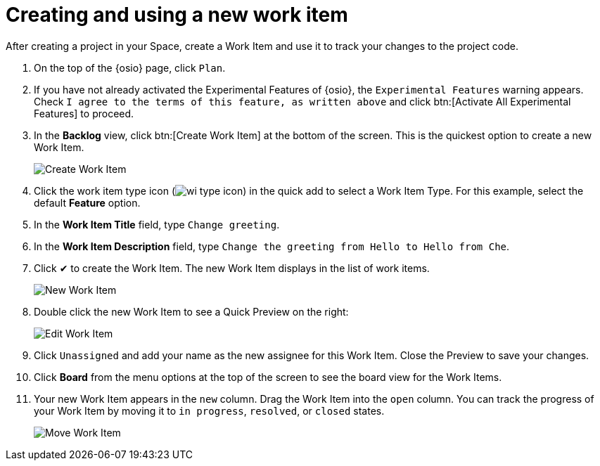[id="creating_using_new_work_item"]
= Creating and using a new work item

After creating a project in your Space, create a Work Item and use it to track your changes to the project code.

. On the top of the {osio} page, click `Plan`.
. If you have not already activated the Experimental Features of {osio}, the `Experimental Features` warning appears. Check `I agree to the terms of this feature, as written above` and click btn:[Activate All Experimental Features] to proceed.
. In the *Backlog* view, click btn:[Create Work Item] at the bottom of the screen. This is the quickest option to create a new Work Item.
+
image::create_wi.png[Create Work Item]
+
. Click the work item type icon (image:wi_type_icon.png[title="Work Item Type"]) in the quick add to select a Work Item Type. For this example, select the default *Feature* option.
. In the *Work Item Title* field, type `Change greeting`.
. In the *Work Item Description* field, type `Change the greeting from Hello to Hello from Che`.
. Click &#10004; to create the Work Item. The new Work Item displays in the list of work items.
+
image::new_wi.png[New Work Item]
+
. Double click the new Work Item to see a Quick Preview on the right:
+
image::wi_edit.png[Edit Work Item]
+
. Click `Unassigned` and add your name as the new assignee for this Work Item. Close the Preview to save your changes.
. Click *Board* from the menu options at the top of the screen to see the board view for the Work Items.
. Your new Work Item appears in the `new` column. Drag the Work Item into the `open` column. You can track the progress of your Work Item by moving it to `in progress`, `resolved`, or `closed` states.
+
image::move_workitem.png[Move Work Item]
